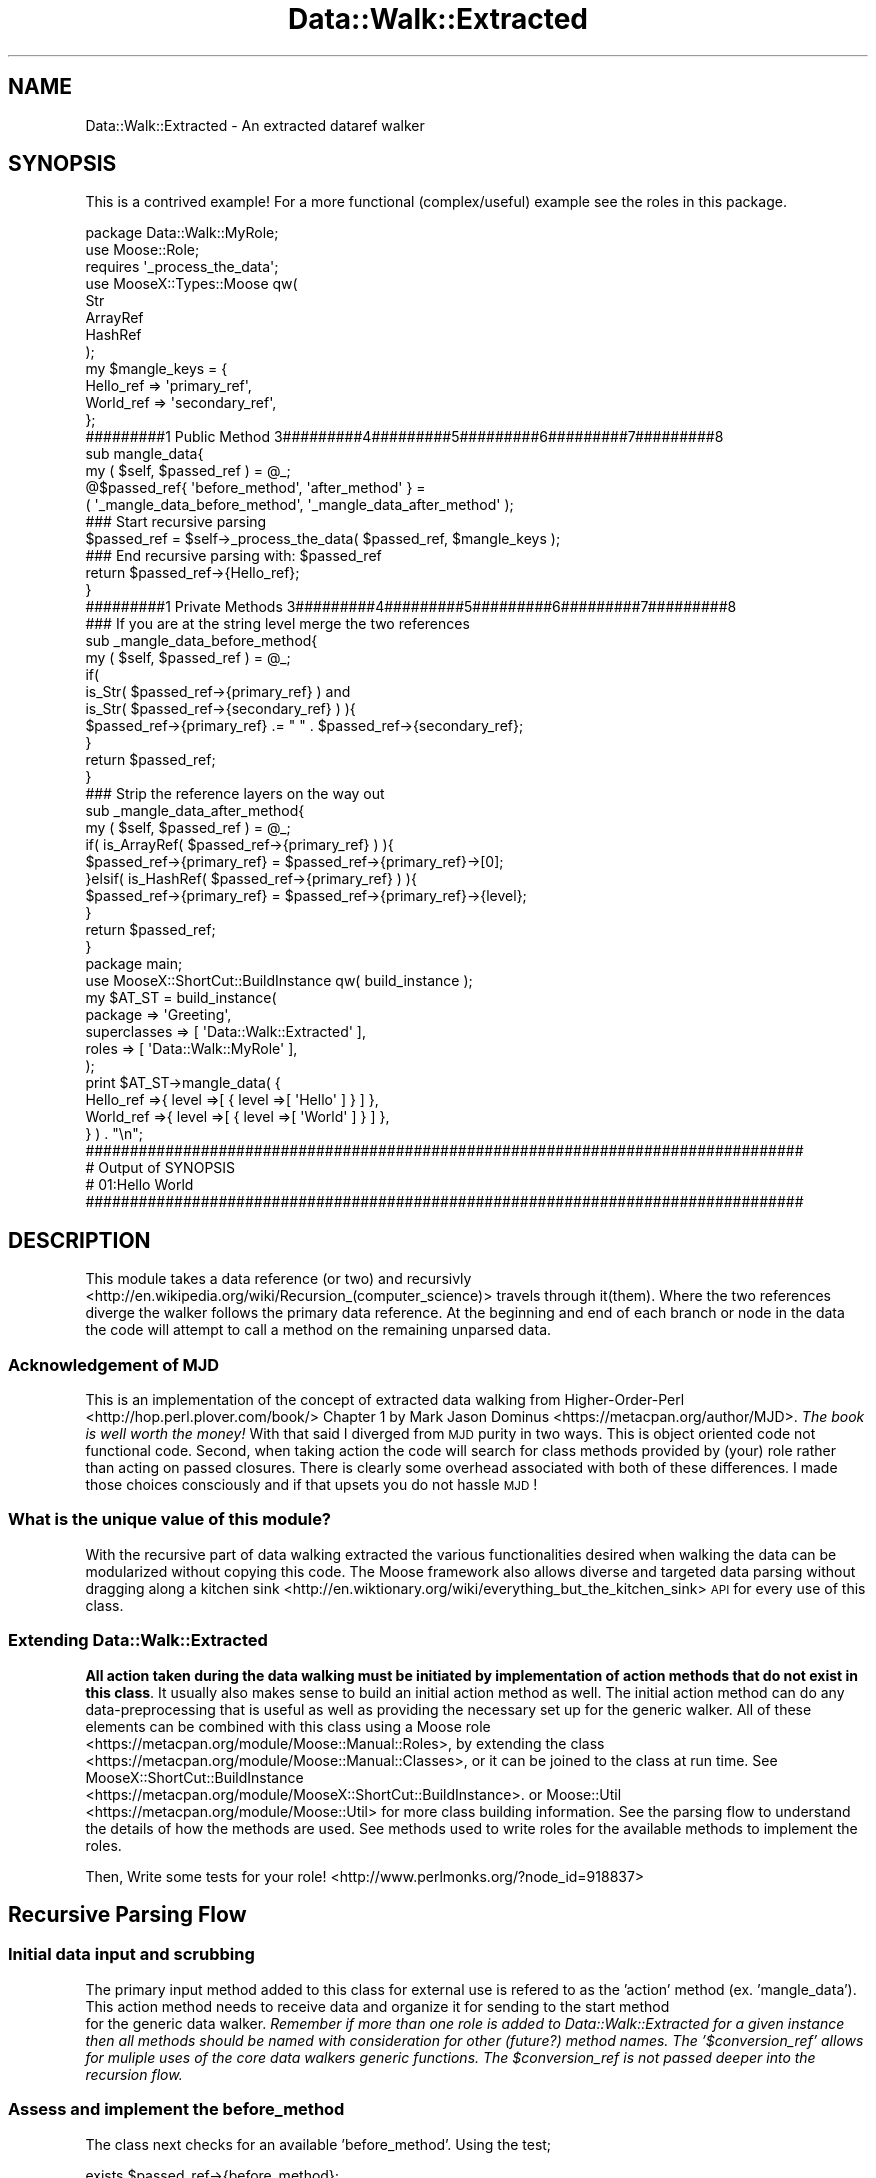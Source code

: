 .\" Automatically generated by Pod::Man 4.14 (Pod::Simple 3.40)
.\"
.\" Standard preamble:
.\" ========================================================================
.de Sp \" Vertical space (when we can't use .PP)
.if t .sp .5v
.if n .sp
..
.de Vb \" Begin verbatim text
.ft CW
.nf
.ne \\$1
..
.de Ve \" End verbatim text
.ft R
.fi
..
.\" Set up some character translations and predefined strings.  \*(-- will
.\" give an unbreakable dash, \*(PI will give pi, \*(L" will give a left
.\" double quote, and \*(R" will give a right double quote.  \*(C+ will
.\" give a nicer C++.  Capital omega is used to do unbreakable dashes and
.\" therefore won't be available.  \*(C` and \*(C' expand to `' in nroff,
.\" nothing in troff, for use with C<>.
.tr \(*W-
.ds C+ C\v'-.1v'\h'-1p'\s-2+\h'-1p'+\s0\v'.1v'\h'-1p'
.ie n \{\
.    ds -- \(*W-
.    ds PI pi
.    if (\n(.H=4u)&(1m=24u) .ds -- \(*W\h'-12u'\(*W\h'-12u'-\" diablo 10 pitch
.    if (\n(.H=4u)&(1m=20u) .ds -- \(*W\h'-12u'\(*W\h'-8u'-\"  diablo 12 pitch
.    ds L" ""
.    ds R" ""
.    ds C` ""
.    ds C' ""
'br\}
.el\{\
.    ds -- \|\(em\|
.    ds PI \(*p
.    ds L" ``
.    ds R" ''
.    ds C`
.    ds C'
'br\}
.\"
.\" Escape single quotes in literal strings from groff's Unicode transform.
.ie \n(.g .ds Aq \(aq
.el       .ds Aq '
.\"
.\" If the F register is >0, we'll generate index entries on stderr for
.\" titles (.TH), headers (.SH), subsections (.SS), items (.Ip), and index
.\" entries marked with X<> in POD.  Of course, you'll have to process the
.\" output yourself in some meaningful fashion.
.\"
.\" Avoid warning from groff about undefined register 'F'.
.de IX
..
.nr rF 0
.if \n(.g .if rF .nr rF 1
.if (\n(rF:(\n(.g==0)) \{\
.    if \nF \{\
.        de IX
.        tm Index:\\$1\t\\n%\t"\\$2"
..
.        if !\nF==2 \{\
.            nr % 0
.            nr F 2
.        \}
.    \}
.\}
.rr rF
.\" ========================================================================
.\"
.IX Title "Data::Walk::Extracted 3"
.TH Data::Walk::Extracted 3 "2016-08-16" "perl v5.32.0" "User Contributed Perl Documentation"
.\" For nroff, turn off justification.  Always turn off hyphenation; it makes
.\" way too many mistakes in technical documents.
.if n .ad l
.nh
.SH "NAME"
Data::Walk::Extracted \- An extracted dataref walker
.SH "SYNOPSIS"
.IX Header "SYNOPSIS"
This is a contrived example!  For a more functional (complex/useful) example see the
roles in this package.
.PP
.Vb 12
\&        package Data::Walk::MyRole;
\&        use Moose::Role;
\&        requires \*(Aq_process_the_data\*(Aq;
\&        use MooseX::Types::Moose qw(
\&                        Str
\&                        ArrayRef
\&                        HashRef
\&                );
\&        my $mangle_keys = {
\&                Hello_ref => \*(Aqprimary_ref\*(Aq,
\&                World_ref => \*(Aqsecondary_ref\*(Aq,
\&        };
\&
\&        #########1 Public Method      3#########4#########5#########6#########7#########8
\&
\&        sub mangle_data{
\&                my ( $self, $passed_ref ) = @_;
\&                @$passed_ref{ \*(Aqbefore_method\*(Aq, \*(Aqafter_method\*(Aq } =
\&                        ( \*(Aq_mangle_data_before_method\*(Aq, \*(Aq_mangle_data_after_method\*(Aq );
\&                ### Start recursive parsing
\&                $passed_ref = $self\->_process_the_data( $passed_ref, $mangle_keys );
\&                ### End recursive parsing with: $passed_ref
\&                return $passed_ref\->{Hello_ref};
\&        }
\&
\&        #########1 Private Methods    3#########4#########5#########6#########7#########8
\&
\&        ### If you are at the string level merge the two references
\&        sub _mangle_data_before_method{
\&                my ( $self, $passed_ref ) = @_;
\&                if(
\&                        is_Str( $passed_ref\->{primary_ref} ) and
\&                        is_Str( $passed_ref\->{secondary_ref} )          ){
\&                        $passed_ref\->{primary_ref} .= " " . $passed_ref\->{secondary_ref};
\&                }
\&                return $passed_ref;
\&        }
\&
\&        ### Strip the reference layers on the way out
\&        sub _mangle_data_after_method{
\&                my ( $self, $passed_ref ) = @_;
\&                if( is_ArrayRef( $passed_ref\->{primary_ref} ) ){
\&                        $passed_ref\->{primary_ref} = $passed_ref\->{primary_ref}\->[0];
\&                }elsif( is_HashRef( $passed_ref\->{primary_ref} ) ){
\&                        $passed_ref\->{primary_ref} = $passed_ref\->{primary_ref}\->{level};
\&                }
\&                return $passed_ref;
\&        }
\&
\&        package main;
\&        use MooseX::ShortCut::BuildInstance qw( build_instance );
\&        my      $AT_ST = build_instance(
\&                        package         => \*(AqGreeting\*(Aq,
\&                        superclasses    => [ \*(AqData::Walk::Extracted\*(Aq ],
\&                        roles           => [ \*(AqData::Walk::MyRole\*(Aq ],
\&                );
\&        print $AT_ST\->mangle_data( {
\&                        Hello_ref =>{ level =>[ { level =>[ \*(AqHello\*(Aq ] } ] },
\&                        World_ref =>{ level =>[ { level =>[ \*(AqWorld\*(Aq ] } ] },
\&                } ) . "\en";
\&
\&
\&
\&        #################################################################################
\&        #     Output of SYNOPSIS
\&        # 01:Hello World
\&        #################################################################################
.Ve
.SH "DESCRIPTION"
.IX Header "DESCRIPTION"
This module takes a data reference (or two) and
recursivly <http://en.wikipedia.org/wiki/Recursion_(computer_science)>
travels through it(them).  Where the two references diverge the walker follows the
primary data reference.  At the beginning
and end of each branch or node
in the data the code will attempt to call a method
on the remaining unparsed data.
.SS "Acknowledgement of \s-1MJD\s0"
.IX Subsection "Acknowledgement of MJD"
This is an implementation of the concept of extracted data walking from
Higher-Order-Perl <http://hop.perl.plover.com/book/> Chapter 1 by
Mark Jason Dominus <https://metacpan.org/author/MJD>.  \fIThe book is well worth the
money!\fR  With that said I diverged from \s-1MJD\s0 purity in two ways. This is object oriented
code not functional code. Second, when taking action the code will search for class
methods provided by (your) role rather than acting on passed closures.  There is clearly
some overhead associated with both of these differences.  I made those choices consciously
and if that upsets you do not hassle \s-1MJD\s0!
.SS "What is the unique value of this module?"
.IX Subsection "What is the unique value of this module?"
With the recursive part of data walking extracted the various functionalities desired
when walking the data can be modularized without copying this code.  The Moose
framework also allows diverse and targeted data parsing without dragging along a
kitchen sink <http://en.wiktionary.org/wiki/everything_but_the_kitchen_sink> \s-1API\s0
for every use of this class.
.SS "Extending Data::Walk::Extracted"
.IX Subsection "Extending Data::Walk::Extracted"
\&\fBAll action taken during the data walking must be initiated by implementation of action
methods that do not exist in this class\fR.  It usually also makes sense to build an
initial action method as well.  The initial action method can do any data-preprocessing
that is useful as well as providing the necessary set up for the generic walker.  All
of these elements can be combined with this class using a Moose role
 <https://metacpan.org/module/Moose::Manual::Roles>, by
extending the class <https://metacpan.org/module/Moose::Manual::Classes>, or it can be
joined to the class at run time. See MooseX::ShortCut::BuildInstance
 <https://metacpan.org/module/MooseX::ShortCut::BuildInstance>.  or Moose::Util
 <https://metacpan.org/module/Moose::Util> for more class building information.  See the
parsing flow to understand the details of how the methods are
used.  See methods used to write roles for the available
methods to implement the roles.
.PP
Then, Write some tests for your role! <http://www.perlmonks.org/?node_id=918837>
.SH "Recursive Parsing Flow"
.IX Header "Recursive Parsing Flow"
.SS "Initial data input and scrubbing"
.IX Subsection "Initial data input and scrubbing"
The primary input method added to this class for external use is refered to as
the 'action' method (ex. 'mangle_data').  This action method needs to receive
data and organize it for sending to the start method
 for the generic data walker.
\&\fIRemember if more than one role is added to Data::Walk::Extracted
for a given instance then all methods should be named with consideration for other
(future?) method names.  The '$conversion_ref' allows for muliple uses of the core
data walkers generic functions.  The \f(CI$conversion_ref\fI is not passed deeper into the
recursion flow.\fR
.SS "Assess and implement the before_method"
.IX Subsection "Assess and implement the before_method"
The class next checks for an available 'before_method'.  Using the test;
.PP
.Vb 1
\&        exists $passed_ref\->{before_method};
.Ve
.PP
If the test passes then the next sequence is run.
.PP
.Vb 2
\&        $method = $passed_ref\->{before_method};
\&        $passed_ref = $self\->$method( $passed_ref );
.Ve
.PP
If the \f(CW$passed_ref\fR is modified by the 'before_method' then the recursive parser will
parse the new ref and not the old one.  The before_method can set;
.PP
.Vb 1
\&        $passed_ref\->{skip} = \*(AqYES\*(Aq
.Ve
.PP
Then the flow checks for the need to investigate deeper.
.SS "Test for deeper investigation"
.IX Subsection "Test for deeper investigation"
The code now checks if deeper investigation is required checking both that the 'skip' key
= '\s-1YES\s0' in the \f(CW$passed_ref\fR or if the node is a base ref type.
If either case is true the process jumps to the after method
 otherwise it begins to investigate the next
level.
.SS "Identify node elements"
.IX Subsection "Identify node elements"
If the next level in is not skipped then a list is generated for all paths
in the node. For example a '\s-1HASH\s0' node would generate a list of hash keys for that node.
\&\s-1SCALAR\s0 nodes will generate a list with only one element containing the scalar contents.
\&\s-1UNDEF\s0 nodes will generate an empty list.
.SS "Sort the node as required"
.IX Subsection "Sort the node as required"
If the list should be sorted
then the list is sorted. \fB\s-1ARRAYS\s0 are hard sorted.\fR \fIThis means that the actual items in
the (primary) passed data ref are permanantly sorted.\fR
.SS "Process each element"
.IX Subsection "Process each element"
For each identified element of the node a new \f(CW$data_ref\fR is generated containing data that
represents just that sub element.  The secondary_ref is only constructed if it has a
matching type and element to the primary ref.  Matching for hashrefs is done by key
matching only.  Matching for arrayrefs is done by position exists testing only.  \fINo
position content compare is done!\fR Scalars are matched on content.  The list of items
generated for this element is as follows;
.Sp
.RS 4
\&\fBbefore_method =>\fR \-\->name of before method for this role here<\-\-
.Sp
\&\fBafter_method =>\fR \-\->name of after method for this role here<\-\-
.Sp
\&\fBprimary_ref =>\fR the piece of the primary data ref below this element
.Sp
\&\fBprimary_type =>\fR the lower primary (walker)
ref type
.Sp
\&\fBmatch =>\fR YES|NO (This indicates if the secondary ref meets matching critera)
.Sp
\&\fBskip =>\fR YES|NO Checks the three skip attributes against
the lower primary_ref node.  This can also be set in the 'before_method' upon arrival
at that node.
.Sp
\&\fBsecondary_ref =>\fR if match eq '\s-1YES\s0' then built like the primary ref
.Sp
\&\fBsecondary_type =>\fR if match eq '\s-1YES\s0' then calculated like the primary type
.Sp
\&\fBbranch_ref =>\fR stack trace
.RE
.SS "A position trace is generated"
.IX Subsection "A position trace is generated"
The current node list position is then documented and pushed onto the array at
\&\f(CW$passed_ref\fR\->{branch_ref}.  The array reference stored in branch_ref can be
thought of as the stack trace that documents the node elements directly between the
current position and the initial (or zeroth) level of the parsed primary data_ref.
Past completed branches and future pending branches are not maintained.  Each element
of the branch_ref contains four positions used to describe the node and selections
used to traverse that node level.  The values in each sub position are;
.PP
.Vb 9
\&        [
\&                ref_type, #The node reference type
\&                the list item value or \*(Aq\*(Aq for ARRAYs,
\&                        #key name for hashes, scalar value for scalars
\&                element sequence position (from 0),
\&                        #For hashes this is only relevent if sort_HASH is called
\&                level of the node (from 0),
\&                        \`#The zeroth level is the initial data ref
\&        ]
.Ve
.SS "Going deeper in the data"
.IX Subsection "Going deeper in the data"
The down level ref is then passed as a new data set to be parsed and it starts
at the before_method again.
.SS "Actions on return from recursion"
.IX Subsection "Actions on return from recursion"
When the values are returned from the recursion call the last branch_ref element is
pop <http://perldoc.perl.org/functions/pop.html>ed off and the returned data ref
is used to replace the sub elements of the primary_ref and secondary_ref
associated with that list element in the current level of the \f(CW$passed_ref\fR.  If there are
still pending items in the node element list then the program processes them too
.SS "Assess and implement the after_method"
.IX Subsection "Assess and implement the after_method"
After the node elements have all been processed the class checks for an available
\&'after_method' using the test;
.PP
.Vb 1
\&        exists $passed_ref\->{after_method};
.Ve
.PP
If the test passes then the following sequence is run.
.PP
.Vb 2
\&        $method = $passed_ref\->{after_method};
\&        $passed_ref = $self\->$method( $passed_ref );
.Ve
.PP
If the \f(CW$passed_ref\fR is modified by the 'after_method' then the recursive parser will
parse the new ref and not the old one.
.SS "Go up"
.IX Subsection "Go up"
The updated \f(CW$passed_ref\fR is passed back up to the next level
\&.
.SH "Attributes"
.IX Header "Attributes"
Data passed to \->new when creating an instance.  For modification of these attributes
see Public Methods.  The \->new function will either accept fat
comma lists or a complete hash ref that has the possible attributes as the top keys.
Additionally some attributes that have the following prefixed methods; get_$name, set_$name,
clear_$name, and has_$name can be passed to _process_the_data
 and will be adjusted for just the
run of that method call.  These are called one shot
attributes.  Nested calls to _process_the_data will be tracked and the attribute will
remain in force until the parser returns to the calling 'one shot' level.  Previous
attribute values are restored after the 'one shot' attribute value expires.
.SS "sorted_nodes"
.IX Subsection "sorted_nodes"
.RS 4
\&\fBDefinition:\fR If the primary_type of the \f(CW$element_ref\fR
is a key in this attribute hash ref then the node list is
sorted. If the value of that key is a \s-1CODEREF\s0 then the sort sort
 <http://perldoc.perl.org/functions/sort.html> function will called as follows.
.Sp
.Vb 1
\&        @node_list = sort $coderef @node_list
.Ve
.Sp
\&\fIFor the type '\s-1ARRAY\s0' the node is sorted (permanantly) by the element values.  This
means that if the array contains a list of references it will effectivly sort against
the \s-1ASCII\s0 of the memory pointers.  Additionally the 'secondary_ref' node is not
sorted, so prior alignment may break.  In general \s-1ARRAY\s0 sorts are not recommended.\fR
.Sp
\&\fBDefault\fR {} #Nothing is sorted
.Sp
\&\fBRange\fR This accepts a HashRef.
.Sp
\&\fBExample:\fR
.Sp
.Vb 4
\&        sorted_nodes =>{
\&                ARRAY   => 1,#Will sort the primary_ref only
\&                HASH    => sub{ $b cmp $a }, #reverse sort the keys
\&        }
.Ve
.RE
.SS "skipped_nodes"
.IX Subsection "skipped_nodes"
.RS 4
\&\fBDefinition:\fR If the primary_type of the \f(CW$element_ref\fR
is a key in this attribute hash ref then the 'before_method' and 'after_method' are
run at that node but no parsing is done.
.Sp
\&\fBDefault\fR {} #Nothing is skipped
.Sp
\&\fBRange\fR This accepts a HashRef.
.Sp
\&\fBExample:\fR
.Sp
.Vb 3
\&        sorted_nodes =>{
\&                OBJECT => 1,#skips all object nodes
\&        }
.Ve
.RE
.SS "skip_level"
.IX Subsection "skip_level"
.RS 4
\&\fBDefinition:\fR This attribute is set to skip (or not) node parsing at the set level.
Because the process doesn't start checking until after it enters the data ref
it effectivly ignores a skip_level set to 0 (The base node level).  \fIThe test checks
against the value in last position of the prior trace
array ref + 1\fR.
.Sp
\&\fBDefault\fR undef = Nothing is skipped
.Sp
\&\fBRange\fR This accepts an integer
.RE
.SS "skip_node_tests"
.IX Subsection "skip_node_tests"
.RS 4
\&\fBDefinition:\fR This attribute contains a list of test conditions used to skip
certain targeted nodes.  The test can target an array position, match a hash key, even
restrict the test to only one level.  The test is run against the latest
branch_ref element so it skips the node below the
matching conditions not the node at the matching conditions.  Matching is done with
\&'=~' and so will accept a regex or a string.  The attribute contains an ArrayRef of
ArrayRefs.  Each sub_ref contains the following;
.Sp
.RS 4
\&\fB\f(CB$type\fB\fR \- This is any of the identified
reference node types
.Sp
\&\fB\f(CB$key\fB\fR \- This is either a scalar or regex to use for matching a hash key
.Sp
\&\fB\f(CB$position\fB\fR \- This is used to match an array position.  It can be an integer or '\s-1ANY\s0'
.Sp
\&\fB\f(CB$level\fB\fR \- This restricts the skipping test usage to a specific level only or '\s-1ANY\s0'
.RE
.RE
.RS 4
.Sp
\&\fBExample:\fR
.Sp
.Vb 6
\&        [
\&                [ \*(AqHASH\*(Aq, \*(AqKeyWord\*(Aq, \*(AqANY\*(Aq, \*(AqANY\*(Aq],
\&                # Skip the node below the value of any hash key eq \*(AqKeyword\*(Aq
\&                [ \*(AqARRAY\*(Aq, \*(AqANY\*(Aq, \*(Aq3\*(Aq, \*(Aq4\*(Aq], ],
\&                # Skip the node stored in arrays at position three on level four
\&        ]
.Ve
.Sp
\&\fBRange\fR An infinite number of skip tests added to an array
.Sp
\&\fBDefault\fR [] = no nodes are skipped
.RE
.SS "change_array_size"
.IX Subsection "change_array_size"
.RS 4
\&\fBDefinition:\fR This attribute will not be used by this class directly.  However
the Data::Walk::Prune <https://metacpan.org/module/Data::Walk::Prune#prune_data-args>
role may share it with other roles in the future so it is placed here so there will be
no conflicts.  This is usually used to define whether an array size shinks when an element
is removed.
.Sp
\&\fBDefault\fR 1 (This probably means that the array will shrink when a position is removed)
.Sp
\&\fBRange\fR Boolean values.
.RE
.SS "fixed_primary"
.IX Subsection "fixed_primary"
.RS 4
\&\fBDefinition:\fR This means that no changes made at lower levels will be passed
upwards into the final ref.
.Sp
\&\fBDefault\fR 0 = The primary ref is not fixed (and can be changed) \fI0 \-> effectively
deep clones the portions of the primary ref that are traversed.\fR
.Sp
\&\fBRange\fR Boolean values.
.RE
.SH "Methods"
.IX Header "Methods"
.SS "Methods used to write roles"
.IX Subsection "Methods used to write roles"
These are methods that are not meant to be exposed to the final user of a composed role and
class but are used by the role to excersize the class.
.PP
\fI_process_the_data( \f(CI$passed_ref\fI, \f(CI$conversion_ref\fI )\fR
.IX Subsection "_process_the_data( $passed_ref, $conversion_ref )"
.Sp
.RS 4
\&\fBDefinition:\fR This method is the gate keeper to the recursive parsing of
Data::Walk::Extracted.  This method ensures that the minimum requirements for the recursive
data parser are met.  If needed it will use a conversion ref (also provided by the caller) to
change input hash keys to the generic hash keys used by this class.  This function then
calls the actual recursive function.  For an overview of the recursive steps see the
flow outline.
.Sp
\&\fBAccepts:\fR ( \f(CW$passed_ref\fR, \f(CW$conversion_ref\fR )
.Sp
.RS 4
\&\fB\f(CB$passed_ref\fB\fR this ref contains key value pairs as follows;
.Sp
.RS 4
\&\fBprimary_ref\fR \- a dataref that the walker will walk \- required
.Sp
.RS 4
review the \f(CW$conversion_ref\fR functionality in this function for renaming of this key.
.RE
.RE
.RS 4
.Sp
\&\fBsecondary_ref\fR \- a dataref that is used for comparision while walking. \- optional
.Sp
.RS 4
review the \f(CW$conversion_ref\fR functionality in this function for renaming of this key.
.RE
.RE
.RS 4
.Sp
\&\fBbefore_method\fR \- a method name that will perform some action at the beginning
of each node \- optional
.Sp
\&\fBafter_method\fR \- a method name that will perform some action at the end
of each node \- optional
.Sp
\&\fB[attribute name]\fR \- supported attribute names are
accepted with temporary attribute settings here.  These settings are temporarily set for
a single \*(L"_process_the_data\*(R" call and then the original attribute values are restored.
.RE
.RE
.RS 4
.Sp
\&\fB\f(CB$conversion_ref\fB\fR This allows a public method to accept different key names for the
various keys listed above and then convert them later to the generic terms used by this class.
\&\- optional
.Sp
\&\fBExample\fR
.Sp
.Vb 10
\&        $passed_ref ={
\&                print_ref =>{
\&                        First_key => [
\&                                \*(Aqfirst_value\*(Aq,
\&                                \*(Aqsecond_value\*(Aq
\&                        ],
\&                },
\&                match_ref =>{
\&                        First_key       => \*(Aqsecond_value\*(Aq,
\&                },
\&                before_method   => \*(Aq_print_before_method\*(Aq,
\&                after_method    => \*(Aq_print_after_method\*(Aq,
\&                sorted_nodes    =>{ Array => 1 },#One shot attribute setter
\&        }
\&
\&        $conversion_ref ={
\&                primary_ref     => \*(Aqprint_ref\*(Aq,# generic_name => role_name,
\&                secondary_ref   => \*(Aqmatch_ref\*(Aq,
\&        }
.Ve
.RE
.RE
.RS 4
.Sp
\&\fBReturns:\fR the \f(CW$passed_ref\fR (only) with the key names restored to the ones passed to this
method using the \f(CW$conversion_ref\fR.
.RE
.PP
\fI_build_branch( \f(CI$seed_ref\fI, \f(CI@arg_list\fI )\fR
.IX Subsection "_build_branch( $seed_ref, @arg_list )"
.Sp
.RS 4
\&\fBDefinition:\fR There are times when a role will wish to reconstruct the data branch
that lead from the 'zeroth' node to where the data walker is currently at.  This private
method takes a seed reference and uses data found in the branch ref
 to recursivly append to the front of the seed until a
complete branch to the zeroth node is generated.  \fIThe branch_ref list must be
explicitly passed.\fR
.Sp
\&\fBAccepts:\fR a list of arguments starting with the \f(CW$seed_ref\fR to build from.
The remaining arguments are just the array elements of the 'branch ref'.
.Sp
\&\fBExample:\fR
.Sp
.Vb 4
\&        $ref = $self\->_build_branch(
\&                $seed_ref,
\&                @{ $passed_ref\->{branch_ref}},
\&        );
.Ve
.Sp
\&\fBReturns:\fR a data reference with the current path back to the start pre-pended
to the \f(CW$seed_ref\fR
.RE
.PP
\fI_extracted_ref_type( \f(CI$test_ref\fI )\fR
.IX Subsection "_extracted_ref_type( $test_ref )"
.Sp
.RS 4
\&\fBDefinition:\fR In order to manage data types necessary for this class a data
walker compliant 'Type' tester is provided.  This is necessary to support a few non
perl-standard types not generated in standard perl typing systems.  First, 'undef'
is the \s-1UNDEF\s0 type.  Second, strings and numbers both return as '\s-1SCALAR\s0' (not '' or undef).
\&\fBMuch of the code in this package runs on dispatch tables that are built around these
specific type definitions.\fR
.Sp
\&\fBAccepts:\fR It receives a \f(CW$test_ref\fR that can be undef.
.Sp
\&\fBReturns:\fR a data walker type or it confesses.
.RE
.PP
\fI_get_had_secondary\fR
.IX Subsection "_get_had_secondary"
.Sp
.RS 4
\&\fBDefinition:\fR during the initial processing of data in
_process_the_data the existence
of a passed secondary ref is tested and stored in the attribute '_had_secondary'.  On
occasion a role might need to know if a secondary ref existed at any level if it it is
not represented at the current level.
.Sp
\&\fBAccepts:\fR nothing
.Sp
\&\fBReturns:\fR True|1 if the secondary ref ever existed
.RE
.PP
\fI_get_current_level\fR
.IX Subsection "_get_current_level"
.Sp
.RS 4
\&\fBDefinition:\fR on occasion you may need for one of the methods to know what
level is currently being parsed.  This will provide that information in integer
format.
.Sp
\&\fBAccepts:\fR nothing
.Sp
\&\fBReturns:\fR the integer value for the level
.RE
.SS "Public Methods"
.IX Subsection "Public Methods"
\fIadd_sorted_nodes( \s-1NODETYPE\s0 => 1, )\fR
.IX Subsection "add_sorted_nodes( NODETYPE => 1, )"
.Sp
.RS 4
\&\fBDefinition:\fR This method is used to add nodes to be sorted to the walker by
adjusting the attribute sorted_nodes.
.Sp
\&\fBAccepts:\fR Node key => value pairs where the key is the Node name and the value is
1.  This method can accept multiple key => value pairs.
.Sp
\&\fBReturns:\fR nothing
.RE
.PP
\fIhas_sorted_nodes\fR
.IX Subsection "has_sorted_nodes"
.Sp
.RS 4
\&\fBDefinition:\fR This method checks if any sorting is turned on in the attribute
sorted_nodes.
.Sp
\&\fBAccepts:\fR Nothing
.Sp
\&\fBReturns:\fR the count of sorted node types listed
.RE
.PP
\fIcheck_sorted_nodes( \s-1NODETYPE\s0 )\fR
.IX Subsection "check_sorted_nodes( NODETYPE )"
.Sp
.RS 4
\&\fBDefinition:\fR This method is used to see if a node type is sorted by testing the
attribute sorted_nodes.
.Sp
\&\fBAccepts:\fR the name of one node type
.Sp
\&\fBReturns:\fR true if that node is sorted as determined by sorted_nodes
.RE
.PP
\fIclear_sorted_nodes\fR
.IX Subsection "clear_sorted_nodes"
.Sp
.RS 4
\&\fBDefinition:\fR This method will clear all values in the attribute
sorted_nodes.  \fIand therefore turn off all cleared sorts\fR.
.Sp
\&\fBAccepts:\fR nothing
.Sp
\&\fBReturns:\fR nothing
.RE
.PP
\fIremove_sorted_node( \s-1NODETYPE1, NODETYPE2,\s0 )\fR
.IX Subsection "remove_sorted_node( NODETYPE1, NODETYPE2, )"
.Sp
.RS 4
\&\fBDefinition:\fR This method will clear the key / value pairs in sorted_nodes
for the listed items.
.Sp
\&\fBAccepts:\fR a list of \s-1NODETYPES\s0 to delete
.Sp
\&\fBReturns:\fR In list context it returns a list of values in the hash for the deleted
keys. In scalar context it returns the value for the last key specified
.RE
.PP
\fIset_sorted_nodes( \f(CI$hashref\fI )\fR
.IX Subsection "set_sorted_nodes( $hashref )"
.Sp
.RS 4
\&\fBDefinition:\fR This method will completely reset the attribute sorted_nodes to
\&\f(CW$hashref\fR.
.Sp
\&\fBAccepts:\fR a hashref of \s-1NODETYPE\s0 keys with the value of 1.
.Sp
\&\fBReturns:\fR nothing
.RE
.PP
\fIget_sorted_nodes\fR
.IX Subsection "get_sorted_nodes"
.Sp
.RS 4
\&\fBDefinition:\fR This method will return a hashref of the attribute sorted_nodes
.Sp
\&\fBAccepts:\fR nothing
.Sp
\&\fBReturns:\fR a hashref
.RE
.PP
\fIadd_skipped_nodes( \s-1NODETYPE1\s0 => 1, \s-1NODETYPE2\s0 => 1 )\fR
.IX Subsection "add_skipped_nodes( NODETYPE1 => 1, NODETYPE2 => 1 )"
.Sp
.RS 4
\&\fBDefinition:\fR This method adds additional skip definition(s) to the
skipped_nodes attribute.
.Sp
\&\fBAccepts:\fR a list of key value pairs as used in 'skipped_nodes'
.Sp
\&\fBReturns:\fR nothing
.RE
.PP
\fIhas_skipped_nodes\fR
.IX Subsection "has_skipped_nodes"
.Sp
.RS 4
\&\fBDefinition:\fR This method checks if any nodes are set to be skipped in the
attribute skipped_nodes.
.Sp
\&\fBAccepts:\fR Nothing
.Sp
\&\fBReturns:\fR the count of skipped node types listed
.RE
.PP
\fIcheck_skipped_node( \f(CI$string\fI )\fR
.IX Subsection "check_skipped_node( $string )"
.Sp
.RS 4
\&\fBDefinition:\fR This method checks if a specific node type is set to be skipped in
the skipped_nodes attribute.
.Sp
\&\fBAccepts:\fR a string
.Sp
\&\fBReturns:\fR Boolean value indicating if the specific \f(CW$string\fR is set
.RE
.PP
\fIremove_skipped_nodes( \s-1NODETYPE1, NODETYPE2\s0 )\fR
.IX Subsection "remove_skipped_nodes( NODETYPE1, NODETYPE2 )"
.Sp
.RS 4
\&\fBDefinition:\fR This method deletes specificily identified node skips from the
skipped_nodes attribute.
.Sp
\&\fBAccepts:\fR a list of \s-1NODETYPES\s0 to delete
.Sp
\&\fBReturns:\fR In list context it returns a list of values in the hash for the deleted
keys. In scalar context it returns the value for the last key specified
.RE
.PP
\fIclear_skipped_nodes\fR
.IX Subsection "clear_skipped_nodes"
.Sp
.RS 4
\&\fBDefinition:\fR This method clears all data in the skipped_nodes attribute.
.Sp
\&\fBAccepts:\fR nothing
.Sp
\&\fBReturns:\fR nothing
.RE
.PP
\fIset_skipped_nodes( \f(CI$hashref\fI )\fR
.IX Subsection "set_skipped_nodes( $hashref )"
.Sp
.RS 4
\&\fBDefinition:\fR This method will completely reset the attribute skipped_nodes to
\&\f(CW$hashref\fR.
.Sp
\&\fBAccepts:\fR a hashref of \s-1NODETYPE\s0 keys with the value of 1.
.Sp
\&\fBReturns:\fR nothing
.RE
.PP
\fIget_skipped_nodes\fR
.IX Subsection "get_skipped_nodes"
.Sp
.RS 4
\&\fBDefinition:\fR This method will return a hashref of the attribute skipped_nodes
.Sp
\&\fBAccepts:\fR nothing
.Sp
\&\fBReturns:\fR a hashref
.RE
.PP
\fIset_skip_level( \f(CI$int\fI )\fR
.IX Subsection "set_skip_level( $int )"
.Sp
.RS 4
\&\fBDefinition:\fR This method is used to reset the skip_level
attribute after the instance is created.
.Sp
\&\fBAccepts:\fR an integer (negative numbers and 0 will be ignored)
.Sp
\&\fBReturns:\fR nothing
.RE
.PP
\fI\f(BIget_skip_level()\fI\fR
.IX Subsection "get_skip_level()"
.Sp
.RS 4
\&\fBDefinition:\fR This method returns the current skip_level
attribute.
.Sp
\&\fBAccepts:\fR nothing
.Sp
\&\fBReturns:\fR an integer
.RE
.PP
\fI\f(BIhas_skip_level()\fI\fR
.IX Subsection "has_skip_level()"
.Sp
.RS 4
\&\fBDefinition:\fR This method is used to test if the skip_level attribute is set.
.Sp
\&\fBAccepts:\fR nothing
.Sp
\&\fBReturns:\fR \f(CW$Bool\fR value indicating if the 'skip_level' attribute has been set
.RE
.PP
\fI\f(BIclear_skip_level()\fI\fR
.IX Subsection "clear_skip_level()"
.Sp
.RS 4
\&\fBDefinition:\fR This method clears the skip_level attribute.
.Sp
\&\fBAccepts:\fR nothing
.Sp
\&\fBReturns:\fR nothing (always successful)
.RE
.PP
\fIset_skip_node_tests( ArrayRef[ArrayRef] )\fR
.IX Subsection "set_skip_node_tests( ArrayRef[ArrayRef] )"
.Sp
.RS 4
\&\fBDefinition:\fR This method is used to change (completly) the 'skip_node_tests'
attribute after the instance is created.  See skip_node_tests for an example.
.Sp
\&\fBAccepts:\fR an array ref of array refs
.Sp
\&\fBReturns:\fR nothing
.RE
.PP
\fI\f(BIget_skip_node_tests()\fI\fR
.IX Subsection "get_skip_node_tests()"
.Sp
.RS 4
\&\fBDefinition:\fR This method returns the current master list from the
skip_node_tests attribute.
.Sp
\&\fBAccepts:\fR nothing
.Sp
\&\fBReturns:\fR an array ref of array refs
.RE
.PP
\fI\f(BIhas_skip_node_tests()\fI\fR
.IX Subsection "has_skip_node_tests()"
.Sp
.RS 4
\&\fBDefinition:\fR This method is used to test if the skip_node_tests attribute
is set.
.Sp
\&\fBAccepts:\fR nothing
.Sp
\&\fBReturns:\fR The number of sub array refs there are in the list
.RE
.PP
\fI\f(BIclear_skip_node_tests()\fI\fR
.IX Subsection "clear_skip_node_tests()"
.Sp
.RS 4
\&\fBDefinition:\fR This method clears the skip_node_tests attribute.
.Sp
\&\fBAccepts:\fR nothing
.Sp
\&\fBReturns:\fR nothing (always successful)
.RE
.PP
\fIadd_skip_node_tests( ArrayRef1, ArrayRef2 )\fR
.IX Subsection "add_skip_node_tests( ArrayRef1, ArrayRef2 )"
.Sp
.RS 4
\&\fBDefinition:\fR This method adds additional skip_node_test definition(s) to the the
skip_node_tests attribute list.
.Sp
\&\fBAccepts:\fR a list of array refs as used in 'skip_node_tests'.  These are 'pushed
onto the existing list.
.Sp
\&\fBReturns:\fR nothing
.RE
.PP
\fIset_change_array_size( \f(CI$bool\fI )\fR
.IX Subsection "set_change_array_size( $bool )"
.Sp
.RS 4
\&\fBDefinition:\fR This method is used to (re)set the change_array_size attribute
after the instance is created.
.Sp
\&\fBAccepts:\fR a Boolean value
.Sp
\&\fBReturns:\fR nothing
.RE
.PP
\fI\f(BIget_change_array_size()\fI\fR
.IX Subsection "get_change_array_size()"
.Sp
.RS 4
\&\fBDefinition:\fR This method returns the current state of the change_array_size
attribute.
.Sp
\&\fBAccepts:\fR nothing
.Sp
\&\fBReturns:\fR \f(CW$Bool\fR value representing the state of the 'change_array_size'
attribute
.RE
.PP
\fI\f(BIhas_change_array_size()\fI\fR
.IX Subsection "has_change_array_size()"
.Sp
.RS 4
\&\fBDefinition:\fR This method is used to test if the change_array_size
attribute is set.
.Sp
\&\fBAccepts:\fR nothing
.Sp
\&\fBReturns:\fR \f(CW$Bool\fR value indicating if the 'change_array_size' attribute
has been set
.RE
.PP
\fI\f(BIclear_change_array_size()\fI\fR
.IX Subsection "clear_change_array_size()"
.Sp
.RS 4
\&\fBDefinition:\fR This method clears the change_array_size attribute.
.Sp
\&\fBAccepts:\fR nothing
.Sp
\&\fBReturns:\fR nothing
.RE
.PP
\fIset_fixed_primary( \f(CI$bool\fI )\fR
.IX Subsection "set_fixed_primary( $bool )"
.Sp
.RS 4
\&\fBDefinition:\fR This method is used to change the fixed_primary attribute
after the instance is created.
.Sp
\&\fBAccepts:\fR a Boolean value
.Sp
\&\fBReturns:\fR nothing
.RE
.PP
\fI\f(BIget_fixed_primary()\fI\fR
.IX Subsection "get_fixed_primary()"
.Sp
.RS 4
\&\fBDefinition:\fR This method returns the current state of the fixed_primary
attribute.
.Sp
\&\fBAccepts:\fR nothing
.Sp
\&\fBReturns:\fR \f(CW$Bool\fR value representing the state of the 'fixed_primary' attribute
.RE
.PP
\fI\f(BIhas_fixed_primary()\fI\fR
.IX Subsection "has_fixed_primary()"
.Sp
.RS 4
\&\fBDefinition:\fR This method is used to test if the fixed_primary attribute is set.
.Sp
\&\fBAccepts:\fR nothing
.Sp
\&\fBReturns:\fR \f(CW$Bool\fR value indicating if the 'fixed_primary' attribute has been set
.RE
.PP
\fI\f(BIclear_fixed_primary()\fI\fR
.IX Subsection "clear_fixed_primary()"
.Sp
.RS 4
\&\fBDefinition:\fR This method clears the fixed_primary attribute.
.Sp
\&\fBAccepts:\fR nothing
.Sp
\&\fBReturns:\fR nothing
.RE
.SH "Definitions"
.IX Header "Definitions"
.SS "node"
.IX Subsection "node"
Each branch point of a data reference is considered a node.  The possible paths
deeper into the data structure from the node are followed 'vertically first' in
recursive parsing.  The original top level reference is considered the 'zeroth'
node.
.SS "base node type"
.IX Subsection "base node type"
Recursion 'base' node types are considered
to not have any possible deeper branches.  Currently that list is \s-1SCALAR\s0 and \s-1UNDEF.\s0
.SS "Supported node walking types"
.IX Subsection "Supported node walking types"
.IP "\s-1ARRAY\s0" 4
.IX Item "ARRAY"
.PD 0
.IP "\s-1HASH\s0" 4
.IX Item "HASH"
.IP "\s-1SCALAR\s0" 4
.IX Item "SCALAR"
.IP "\s-1UNDEF\s0" 4
.IX Item "UNDEF"
.PD
\&\fIOther node support\fR
.Sp
Support for Objects is partially implemented and as a consequence '_process_the_data'
won't immediatly die when asked to parse an object.  It will still die but on a
dispatch table call that indicates where there is missing object support, not at the
top of the node.  This allows for some of the skip attributes to
use '\s-1OBJECT\s0' in their definitions.
.SS "Supported one shot attributes"
.IX Subsection "Supported one shot attributes"
explanation
.IP "sorted_nodes" 4
.IX Item "sorted_nodes"
.PD 0
.IP "skipped_nodes" 4
.IX Item "skipped_nodes"
.IP "skip_level" 4
.IX Item "skip_level"
.IP "skip_node_tests" 4
.IX Item "skip_node_tests"
.IP "change_array_size" 4
.IX Item "change_array_size"
.IP "fixed_primary" 4
.IX Item "fixed_primary"
.PD
.SS "Dispatch Tables"
.IX Subsection "Dispatch Tables"
This class uses the role Data::Walk::Extracted::Dispatch
 <https://metacpan.org/module/Data::Walk::Extracted::Dispatch> to implement dispatch
tables.  When there is a decision point, that role is used to make the class
extensible.
.SH "Caveat utilitor"
.IX Header "Caveat utilitor"
This is not an extention of Data::Walk <https://metacpan.org/module/Data::Walk>
.PP
The core class has no external effect.  All output comes from
additions to the class.
.PP
This module uses the 'defined or <http://perldoc.perl.org/perlop.html#Logical-Defined-Or>'
(  //= ) and so requires perl 5.010 or higher.
.PP
This is a Moose <https://metacpan.org/module/Moose::Manual> based data handling class.
Many coders will tell you Moose and data manipulation don't belong together.  They are
most certainly right in speed intensive circumstances.
.PP
Recursive parsing is not a good fit for all data since very deep data structures will
fill up a fair amount of memory!  Meaning that as the module recursively parses through
the levels it leaves behind snapshots of the previous level that allow it to keep
track of it's location.
.PP
The passed data references are effectivly deep cloned during this process.  To leave
the primary_ref pointer intact see fixed_primary
.SH "Build/Install from Source"
.IX Header "Build/Install from Source"
\&\fB1.\fR Download a compressed file with the code
.PP
\&\fB2.\fR Extract the code from the compressed file.  If you are using tar this should work:
.PP
.Vb 1
\&        tar \-zxvf Data\-Walk\-Extracted\-v0.xx.xx.tar.gz
.Ve
.PP
\&\fB3.\fR Change (cd) into the extracted directory
.PP
\&\fB4.\fR Run the following commands
.Sp
.RS 4
(For Windows find what version of make was used to compile your perl)
.Sp
.Vb 1
\&        perl  \-V:make
.Ve
.Sp
(then for Windows substitute the correct make function (ex. s/make/dmake/g))
.RE
.PP
.Vb 1
\&        >perl Makefile.PL
\&
\&        >make
\&
\&        >make test
\&
\&        >make install # As sudo/root
\&
\&        >make clean
.Ve
.SH "SUPPORT"
.IX Header "SUPPORT"
.RS 4
github Data\-Walk\-Extracted/issues <https://github.com/jandrew/Data-Walk-Extracted/issues>
.RE
.SH "TODO"
.IX Header "TODO"
.RS 4
\&\fB1.\fR provide full recursion through Objects
.Sp
\&\fB2.\fR Support recursion through CodeRefs (Closures)
.Sp
\&\fB3.\fR Add a Data::Walk::Diff Role to the package
.Sp
\&\fB4.\fR Add a Data::Walk::Top Role to the package
.Sp
\&\fB5.\fR Add a Data::Walk::Thin Role to the package
.Sp
\&\fB6.\fR Convert test suite to Test2 direct usage
.RE
.SH "AUTHOR"
.IX Header "AUTHOR"
.IP "Jed Lund" 4
.IX Item "Jed Lund"
.PD 0
.IP "jandrew@cpan.org" 4
.IX Item "jandrew@cpan.org"
.PD
.SH "COPYRIGHT"
.IX Header "COPYRIGHT"
This program is free software; you can redistribute
it and/or modify it under the same terms as Perl itself.
.PP
The full text of the license can be found in the
\&\s-1LICENSE\s0 file included with this module.
.PP
This software is copyrighted (c) 2012, 2016 by Jed Lund.
.SH "Dependencies"
.IX Header "Dependencies"
.RS 4
version
.Sp
5.010 <http://perldoc.perl.org/perl5100delta.html> (for use of
defined or <http://perldoc.perl.org/perlop.html#Logical-Defined-Or> //)
.Sp
utf8
.Sp
Class::Inspector
.Sp
Scalar::Util
.Sp
Carp \- confess
.Sp
Moose \- 2.1803
.Sp
MooseX::StrictConstructor
.Sp
MooseX::HasDefaults::RO
.Sp
MooseX::Types::Moose
.Sp
Class::Inspector
.Sp
Scalar::Util \- reftype
.Sp
MooseX::Types::Moose
.Sp
Data::Walk::Extracted::Types
.Sp
Data::Walk::Extracted::Dispatch
.RE
.SH "SEE ALSO"
.IX Header "SEE ALSO"
.RS 4
Log::Shiras::Unhide \- Can use to unhide '###InternalExtracteD' tags
.Sp
Log::Shiras::TapWarn \- to manage the output of exposed '###InternalExtracteD' lines
.Sp
Data::Walk
.Sp
Data::Walker
.Sp
Data::Dumper \- Dumper
.Sp
\&\s-1YAML\s0 \- Dump
.Sp
Data::Walk::Print \- available Data::Walk::Extracted Role
.Sp
Data::Walk::Prune \- available Data::Walk::Extracted Role
.Sp
Data::Walk::Graft \- available Data::Walk::Extracted Role
.Sp
Data::Walk::Clone \- available Data::Walk::Extracted Role
.RE
